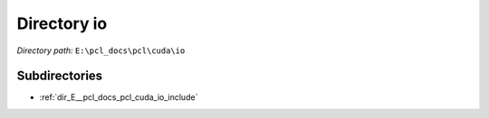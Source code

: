 .. _dir_E__pcl_docs_pcl_cuda_io:


Directory io
============


*Directory path:* ``E:\pcl_docs\pcl\cuda\io``

Subdirectories
--------------

- :ref:`dir_E__pcl_docs_pcl_cuda_io_include`



